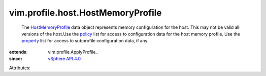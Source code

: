 
vim.profile.host.HostMemoryProfile
==================================
  The `HostMemoryProfile <vim/profile/host/HostMemoryProfile.rst>`_ data object represents memory configuration for the host. This may not be valid all versions of the host.Use the `policy <vim/profile/ApplyProfile.rst#policy>`_ list for access to configuration data for the host memory profile. Use the `property <vim/profile/ApplyProfile.rst#property>`_ list for access to subprofile configuration data, if any.
:extends: vim.profile.ApplyProfile_
:since: `vSphere API 4.0 <vim/version.rst#vimversionversion5>`_

Attributes:
